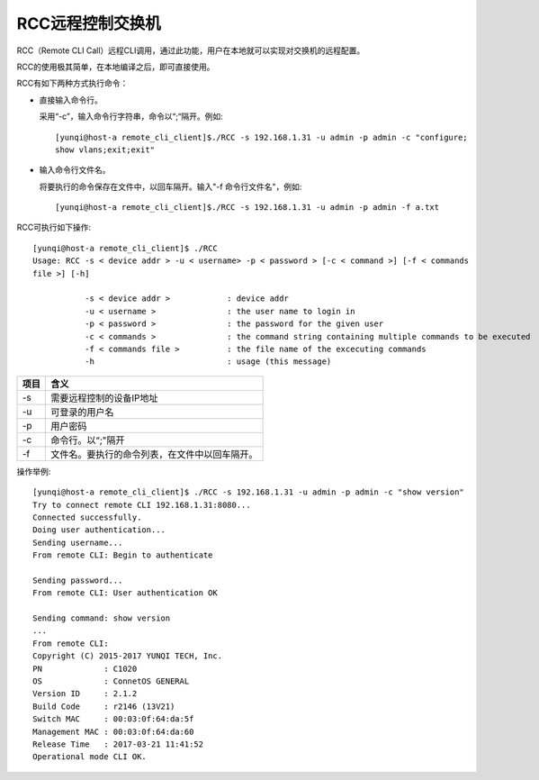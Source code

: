 RCC远程控制交换机
=======================================

RCC（Remote CLI Call）远程CLI调用，通过此功能，用户在本地就可以实现对交换机的远程配置。

RCC的使用极其简单，在本地编译之后，即可直接使用。

RCC有如下两种方式执行命令：

* 直接输入命令行。

  采用“-c”，输入命令行字符串，命令以“;“隔开。例如::
   
   [yunqi@host-a remote_cli_client]$./RCC -s 192.168.1.31 -u admin -p admin -c "configure;
   show vlans;exit;exit"


* 输入命令行文件名。
   
  将要执行的命令保存在文件中，以回车隔开。输入"-f 命令行文件名"，例如::
 
   [yunqi@host-a remote_cli_client]$./RCC -s 192.168.1.31 -u admin -p admin -f a.txt  

RCC可执行如下操作::
 
 [yunqi@host-a remote_cli_client]$ ./RCC
 Usage: RCC -s < device addr > -u < username> -p < password > [-c < command >] [-f < commands 
 file >] [-h]

            -s < device addr >            : device addr
            -u < username >               : the user name to login in
            -p < password >               : the password for the given user
            -c < commands >               : the command string containing multiple commands to be executed
            -f < commands file >          : the file name of the excecuting commands
            -h                            : usage (this message)

==============  ========================================
项目             含义
==============  ========================================
-s              需要远程控制的设备IP地址
-u              可登录的用户名
-p              用户密码
-c              命令行。以“;"隔开
-f              文件名。要执行的命令列表，在文件中以回车隔开。
==============  ========================================

操作举例::

 [yunqi@host-a remote_cli_client]$ ./RCC -s 192.168.1.31 -u admin -p admin -c "show version"
 Try to connect remote CLI 192.168.1.31:8080...
 Connected successfully.
 Doing user authentication...
 Sending username...
 From remote CLI: Begin to authenticate

 Sending password...
 From remote CLI: User authentication OK

 Sending command: show version
 ...
 From remote CLI:
 Copyright (C) 2015-2017 YUNQI TECH, Inc.
 PN             : C1020
 OS             : ConnetOS GENERAL
 Version ID     : 2.1.2
 Build Code     : r2146 (13V21)
 Switch MAC     : 00:03:0f:64:da:5f
 Management MAC : 00:03:0f:64:da:60
 Release Time   : 2017-03-21 11:41:52
 Operational mode CLI OK.

